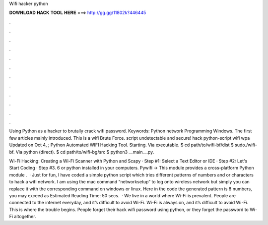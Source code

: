 Wifi hacker python



𝐃𝐎𝐖𝐍𝐋𝐎𝐀𝐃 𝐇𝐀𝐂𝐊 𝐓𝐎𝐎𝐋 𝐇𝐄𝐑𝐄 ===> http://gg.gg/11802k?446445



.



.



.



.



.



.



.



.



.



.



.



.

Using Python as a hacker to brutally crack wifi password. Keywords: Python network Programming Windows. The first few articles mainly introduced. This is a wifi Brute Force. script undetectable and secure! hack python-script wifi wpa Updated on Oct 4, ; Python Automated WIFI Hacking Tool. Starting. Via executable. $ cd path/to/wifi-bf/dist $ sudo./wifi-bf. Via python (direct). $ cd path/to/wifi-bg/src $ python3 __main__.py.

Wi-Fi Hacking: Creating a Wi-Fi Scanner with Python and Scapy · Step #1: Select a Text Editor or IDE · Step #2: Let's Start Coding · Step #3. 6 or python installed in your computers. Pywifi → This module provides a cross-platform Python module .  · Just for fun, I have coded a simple python script which tries different patterns of numbers and or characters to hack a wifi network. I am using the mac command “networksetup” to log onto wireless network but simply you can replace it with the corresponding command on windows or linux. Here in the code the generated pattern is 8 numbers, you may exceed as Estimated Reading Time: 50 secs.  · We live in a world where Wi-Fi is prevalent. People are connected to the internet everyday, and it’s difficult to avoid Wi-Fi. Wi-Fi is always on, and it’s difficult to avoid Wi-Fi. This is where the trouble begins. People forget their hack wifi password using python, or they forget the password to Wi-Fi altogether.
